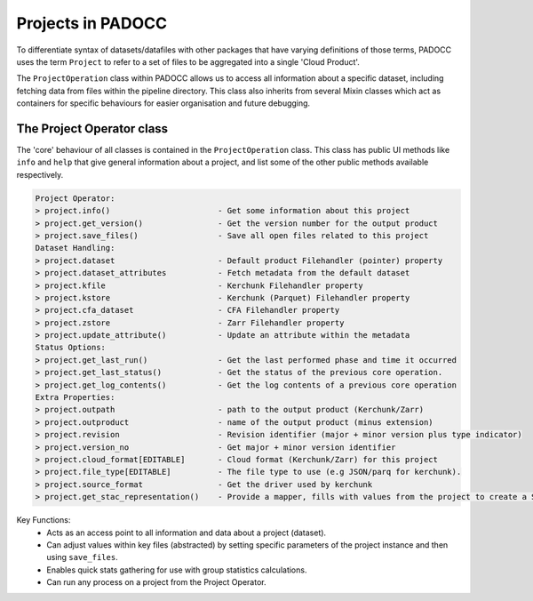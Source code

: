 Projects in PADOCC
==================

To differentiate syntax of datasets/datafiles with other packages that have varying definitions of those terms,
PADOCC uses the term ``Project`` to refer to a set of files to be aggregated into a single 'Cloud Product'. 

The ``ProjectOperation`` class within PADOCC allows us to access all information about a specific dataset, including
fetching data from files within the pipeline directory. This class also inherits from several Mixin classes which 
act as containers for specific behaviours for easier organisation and future debugging.

The Project Operator class
--------------------------

The 'core' behaviour of all classes is contained in the ``ProjectOperation`` class.
This class has public UI methods like ``info`` and ``help`` that give general information about a project, 
and list some of the other public methods available respectively.

.. code-block:: console

    Project Operator:
    > project.info()                       - Get some information about this project
    > project.get_version()                - Get the version number for the output product
    > project.save_files()                 - Save all open files related to this project
    Dataset Handling:
    > project.dataset                      - Default product Filehandler (pointer) property
    > project.dataset_attributes           - Fetch metadata from the default dataset
    > project.kfile                        - Kerchunk Filehandler property
    > project.kstore                       - Kerchunk (Parquet) Filehandler property
    > project.cfa_dataset                  - CFA Filehandler property
    > project.zstore                       - Zarr Filehandler property
    > project.update_attribute()           - Update an attribute within the metadata
    Status Options:
    > project.get_last_run()               - Get the last performed phase and time it occurred
    > project.get_last_status()            - Get the status of the previous core operation.
    > project.get_log_contents()           - Get the log contents of a previous core operation
    Extra Properties:
    > project.outpath                      - path to the output product (Kerchunk/Zarr)
    > project.outproduct                   - name of the output product (minus extension)
    > project.revision                     - Revision identifier (major + minor version plus type indicator)
    > project.version_no                   - Get major + minor version identifier
    > project.cloud_format[EDITABLE]       - Cloud format (Kerchunk/Zarr) for this project
    > project.file_type[EDITABLE]          - The file type to use (e.g JSON/parq for kerchunk).
    > project.source_format                - Get the driver used by kerchunk
    > project.get_stac_representation()    - Provide a mapper, fills with values from the project to create a STAC record.

Key Functions:
 - Acts as an access point to all information and data about a project (dataset).
 - Can adjust values within key files (abstracted) by setting specific parameters of the project instance and then using ``save_files``.
 - Enables quick stats gathering for use with group statistics calculations.
 - Can run any process on a project from the Project Operator.